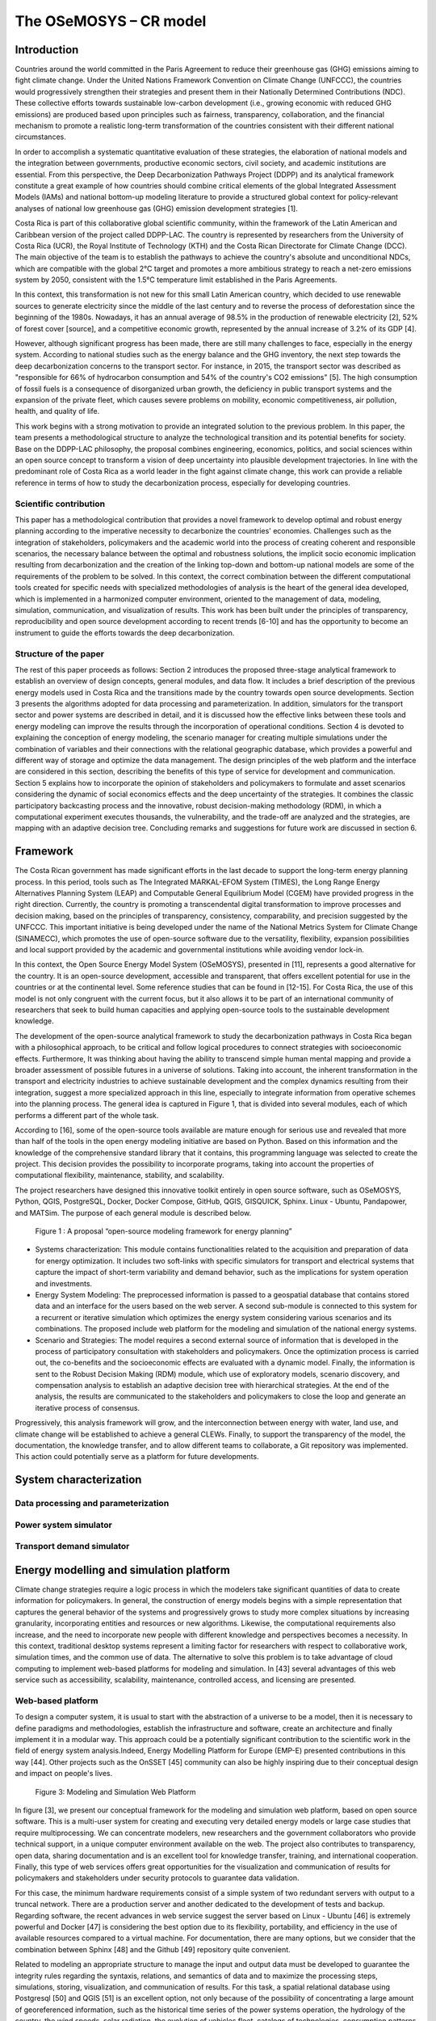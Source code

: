 .. Title:

The OSeMOSYS – CR model
=====================================



Introduction
------------------------------------

Countries around the world committed in the Paris Agreement to reduce their greenhouse gas (GHG) emissions aiming to fight climate change. Under the United Nations Framework Convention on Climate Change (UNFCCC), the countries would progressively strengthen their strategies and present them in their Nationally Determined Contributions (NDC). These collective efforts towards sustainable low-carbon development (i.e., growing economic with reduced GHG emissions) are produced based upon principles such as fairness, transparency, collaboration, and the financial mechanism to promote a realistic long-term transformation of the countries consistent with their different national circumstances.
 
In order to accomplish a systematic quantitative evaluation of these strategies, the elaboration of national models and the integration between governments, productive economic sectors, civil society, and academic institutions are essential. From this perspective, the Deep Decarbonization Pathways Project (DDPP) and its analytical framework constitute a great example of how countries should combine critical elements of the global Integrated Assessment Models (IAMs) and national bottom-up modeling literature to provide a structured global context for policy-relevant analyses of national low greenhouse gas (GHG) emission development strategies [1].

Costa Rica is part of this collaborative global scientific community, within the framework of the Latin American and Caribbean version of the project called DDPP-LAC. The country is represented by researchers from the University of Costa Rica (UCR), the Royal Institute of Technology (KTH) and the Costa Rican Directorate for Climate Change (DCC). The main objective of the team is to establish the pathways to achieve the country's absolute and unconditional NDCs, which are compatible with the global 2°C target and promotes a more ambitious strategy to reach a net-zero emissions system by 2050, consistent with the 1.5°C temperature limit established in the Paris Agreements.

In this context, this transformation is not new for this small Latin American country, which decided to use renewable sources to generate electricity since the middle of the last century and to reverse the process of deforestation since the beginning of the 1980s. Nowadays, it has an annual average of 98.5% in the production of renewable electricity [2], 52% of forest cover [source], and a competitive economic growth, represented by the annual increase of 3.2% of its GDP [4].
 
However, although significant progress has been made, there are still many challenges to face, especially in the energy system. According to national studies such as the energy balance and the GHG inventory, the next step towards the deep decarbonization concerns to the transport sector. For instance, in 2015, the transport sector was described as "responsible for 66% of hydrocarbon consumption and 54% of the country's CO2 emissions" [5]. The high consumption of fossil fuels is a consequence of disorganized urban growth, the deficiency in public transport systems and the expansion of the private fleet, which causes severe problems on mobility, economic competitiveness, air pollution, health, and quality of life. 

This work begins with a strong motivation to provide an integrated solution to the previous problem. In this paper, the team presents a methodological structure to analyze the technological transition and its potential benefits for society. Base on the DDPP-LAC philosophy, the proposal combines engineering, economics, politics, and social sciences within an open source concept to transform a vision of deep uncertainty into plausible development trajectories. In line with the predominant role of Costa Rica as a world leader in the fight against climate change, this work can provide a reliable reference in terms of how to study the decarbonization process, especially for developing countries.


Scientific contribution
~~~~~~~~~~~~

This paper has a methodological contribution that provides a novel framework to develop optimal and robust energy planning according to the imperative necessity to decarbonize the countries' economies. Challenges such as the integration of stakeholders, policymakers and the academic world into the process of creating coherent and responsible scenarios, the necessary balance between the optimal and robustness solutions, the implicit socio economic implication resulting from decarbonization and the creation of the linking top-down and bottom-up national models are some of the requirements of the problem to be solved. In this context, the correct combination between the different computational tools created for specific needs with specialized methodologies of analysis is the heart of the general idea developed, which is implemented in a harmonized computer environment, oriented to the management of data, modeling, simulation, communication, and visualization of results. This work has been built under the principles of transparency, reproducibility and open source development according to recent trends [6-10] and has the opportunity to become an instrument to guide the efforts towards the deep decarbonization.


Structure of the paper
~~~~~~~~~~~~
The rest of this paper proceeds as follows: Section 2 introduces the proposed three-stage analytical framework to establish an overview of design concepts, general modules, and data flow. It includes a brief description of the previous energy models used in Costa Rica and the transitions made by the country towards open source developments. Section 3 presents the algorithms adopted for data processing and parameterization. In addition, simulators for the transport sector and power systems are described in detail, and it is discussed how the effective links between these tools and energy modeling can improve the results through the incorporation of operational conditions. Section 4 is devoted to explaining the conception of energy modeling, the scenario manager for creating multiple simulations under the combination of variables and their connections with the relational geographic database, which provides a powerful and different way of storage and optimize the data management. The design principles of the web platform and the interface are considered in this section, describing the benefits of this type of service for development and communication. Section 5 explains how to incorporate the opinion of stakeholders and policymakers to formulate and asset scenarios considering the dynamic of social economics effects and the deep uncertainty of the strategies. It combines the classic participatory backcasting process and the innovative, robust decision-making methodology (RDM), in which a computational experiment executes  thousands, the vulnerability, and the trade-off are analyzed and the strategies, are mapping with an adaptive decision tree. Concluding remarks and suggestions for future work are discussed in section 6. 

Framework
------------------------------------

The Costa Rican government has made significant efforts in the last decade to support the long-term energy planning process. In this period, tools such as The Integrated MARKAL-EFOM System (TIMES), the Long Range Energy Alternatives Planning System (LEAP) and Computable General Equilibrium Model (CGEM) have provided progress in the right direction. Currently, the country is promoting a transcendental digital transformation to improve processes and decision making, based on the principles of transparency, consistency, comparability, and precision suggested by the UNFCCC. This important initiative is being developed under the name of the National Metrics System for Climate Change (SINAMECC), which promotes the use of open-source software due to the versatility, flexibility, expansion possibilities and local support provided by the academic and governmental institutions while avoiding vendor lock-in. 

In this context, the Open Source Energy Model System (OSeMOSYS), presented in [11], represents a good alternative for the country. It is an open-source development, accessible and transparent, that offers excellent potential for use in the countries or at the continental level. Some reference studies that can be found in [12-15]. For Costa Rica, the use of this model is not only congruent with the current focus, but it also allows it to be part of an international community of researchers that seek to build human capacities and applying open-source tools to the sustainable development knowledge.

The development of the open-source analytical framework to study the decarbonization pathways in Costa Rica began with a philosophical approach, to be critical and follow logical procedures to connect strategies with socioeconomic effects. Furthermore, It was thinking about having the ability to transcend simple human mental mapping and provide a broader assessment of possible futures in a universe of solutions. Taking into account, the inherent transformation in the transport and electricity industries to achieve sustainable development and the complex dynamics resulting from their integration, suggest a more specialized approach in this line, especially to integrate information from operative schemes into the planning process. The general idea is captured in Figure 1, that is divided into several modules, each of which performs a different part of the whole task. 

According to [16], some of the open-source tools available are mature enough for serious use and revealed that more than half of the tools in the open energy modeling initiative are based on Python. Based on this information and the knowledge of the comprehensive standard library that it contains, this programming language was selected to create the project. This decision provides the possibility to incorporate programs,  taking into account the properties of computational flexibility, maintenance, stability, and scalability.  

The project researchers have designed this innovative toolkit entirely in open source software, such as OSeMOSYS, Python, QGIS, PostgreSQL, Docker, Docker Compose, GitHub, QGIS, GISQUICK, Sphinx. Linux - Ubuntu, Pandapower, and MATSim. The purpose of each general module is described below.


.. figure:: img/Fig1_Framework.png

  Figure 1 : A proposal “open-source modeling framework for energy planning”

• Systems characterization: This module contains functionalities related to the acquisition and preparation of data for energy optimization. It includes two soft-links with specific simulators for transport and electrical systems that capture the impact of short-term variability and demand behavior, such as the implications for system operation and investments.

• Energy System Modeling: The preprocessed information is passed to a geospatial database that contains stored data and an interface for the users based on the web server. A second sub-module is connected to this system for a recurrent or iterative simulation which optimizes the energy system considering various scenarios and its combinations. The proposed include web platform for the modeling and simulation of the national energy systems.

• Scenario and Strategies: The model requires a second external source of information that is developed in the process of participatory consultation with stakeholders and policymakers. Once the optimization process is carried out, the co-benefits and the socioeconomic effects are evaluated with a dynamic model. Finally, the information is sent to the Robust Decision Making (RDM) module, which use of exploratory models, scenario discovery, and compensation analysis to establish an adaptive decision tree with hierarchical strategies. At the end of the analysis, the results are communicated to the stakeholders and policymakers to close the loop and generate an iterative process of consensus. 
 
Progressively, this analysis framework will grow, and the interconnection between energy with water, land use, and climate change will be established to achieve a general CLEWs. Finally, to support the transparency of the model, the documentation, the knowledge transfer,
and to allow different teams to collaborate, a Git repository was implemented. This action could potentially serve as a platform for future developments. 


System characterization
------------------------------------

Data processing and parameterization
~~~~~~~~~~~~

Power system simulator
~~~~~~~~~~~~

Transport demand simulator
~~~~~~~~~~~~


Energy modelling and simulation platform
------------------------------------

Climate change strategies require a logic process in which the modelers take significant quantities of data to create information for policymakers. In general, the construction of energy models begins with a simple representation that captures the general behavior of the systems and progressively grows to study more complex situations by increasing granularity, incorporating entities and resources or new algorithms. Likewise, the computational requirements also increase, and the need to incorporate new people with different knowledge and perspectives becomes a necessity. In this context, traditional desktop systems represent a limiting factor for researchers with respect to collaborative work, simulation times, and the common use of data. The alternative to solve this problem is to take advantage of cloud computing to implement web-based platforms for modeling and simulation. In [43] several advantages of this web service such as accessibility, scalability, maintenance, controlled access, and licensing are presented. 

Web-based platform 
~~~~~~~~~~~~

To design a computer system, it is usual to start with the abstraction of a universe to be a model, then it is necessary to define paradigms and methodologies, establish the infrastructure and software, create an architecture and finally implement it in a modular way. This approach  could be a potentially significant contribution to the scientific work in the field of energy system analysis.Indeed,  Energy Modelling Platform for Europe (EMP-E) presented contributions in this way [44]. Other projects such as the OnSSET [45] community can also be highly inspiring due to their conceptual design and impact on people's lives. 

.. figure:: img/Web.png

  Figure 3: Modeling and Simulation Web Platform

In figure [3], we present our conceptual framework for the modeling and simulation web platform, based on open source software. This is a multi-user system for creating and executing very detailed energy models or large case studies that require multiprocessing. We can concentrate modelers, new researchers and the government collaborators who provide technical support, in a  unique computer environment available on the web. The project also contributes to transparency, open data, sharing documentation and is an excellent tool for knowledge transfer, training, and international cooperation. Finally, this type of web services offers great opportunities for the visualization and communication of results for policymakers and stakeholders under security protocols to guarantee data validation. 

For this case, the minimum hardware requirements consist of a simple system of two redundant servers with output to a truncal network. There are a production server and another dedicated to the development of tests and backup. Regarding software, the recent advances in web service suggest the server based on Linux - Ubuntu  [46] is extremely powerful and Docker [47] is considering the best option due to its flexibility,  portability, and efficiency in the use of available resources compared to a virtual machine. For documentation, there are many options, but we consider that the combination between Sphinx  [48] and the Github [49] repository quite convenient. 

Related to modeling an appropriate structure to manage the input and output data must be developed to guarantee the integrity rules regarding the syntaxis, relations, and semantics of data and to maximize the processing steps, simulations,  storing, visualization, and communication of results. For this task, a spatial relational database using Postgresql [50] and QGIS [51] is an excellent option, not only because of the possibility of concentrating a large amount of georeferenced information, such as the historical time series of the power systems  operation, the hydrology of the country, the wind speeds, solar radiation, the evolution of vehicles fleet, catalogs of technologies, consumption patterns of people, speed of the road, among others, but by the ability to manage the parameters of the energy model for the generation and analysis of multiple scenarios and the query builder. A compliment for the visualization and sharing projects is GISQUICK [52], which has a great performance to expose information through the web. Finally, for using OSeMOSYS in a  multi-user environment,  we found an extraordinary possibilities with JupyterHub [53]. Indeed [54] present an explanation of why this particular tool  has exploded in popularity over the past couple of years.


Energy modeling 
~~~~~~~~~~~~

Engagement plan and Robust Decision Making 
------------------------------------

Backcasting participatory
~~~~~~~~~~~~

Robust Decision Making 
~~~~~~~~~~~~

System Dynamics 
~~~~~~~~~~~~

Decarbonization plans 
~~~~~~~~~~~~


Conclusions and Outlooks 
------------------------------------

Reference
------------------------------------




















